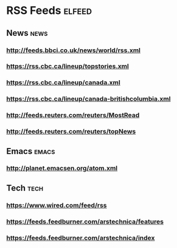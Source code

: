 * RSS Feeds                                                          :elfeed:
** News                                                               :news:
*** http://feeds.bbci.co.uk/news/world/rss.xml
*** https://rss.cbc.ca/lineup/topstories.xml
*** https://rss.cbc.ca/lineup/canada.xml
*** https://rss.cbc.ca/lineup/canada-britishcolumbia.xml
*** http://feeds.reuters.com/reuters/MostRead
*** http://feeds.reuters.com/reuters/topNews
** Emacs                                                             :emacs:
*** http://planet.emacsen.org/atom.xml
** Tech                                                               :tech:
*** https://www.wired.com/feed/rss
*** https://feeds.feedburner.com/arstechnica/features
*** https://feeds.feedburner.com/arstechnica/index 
